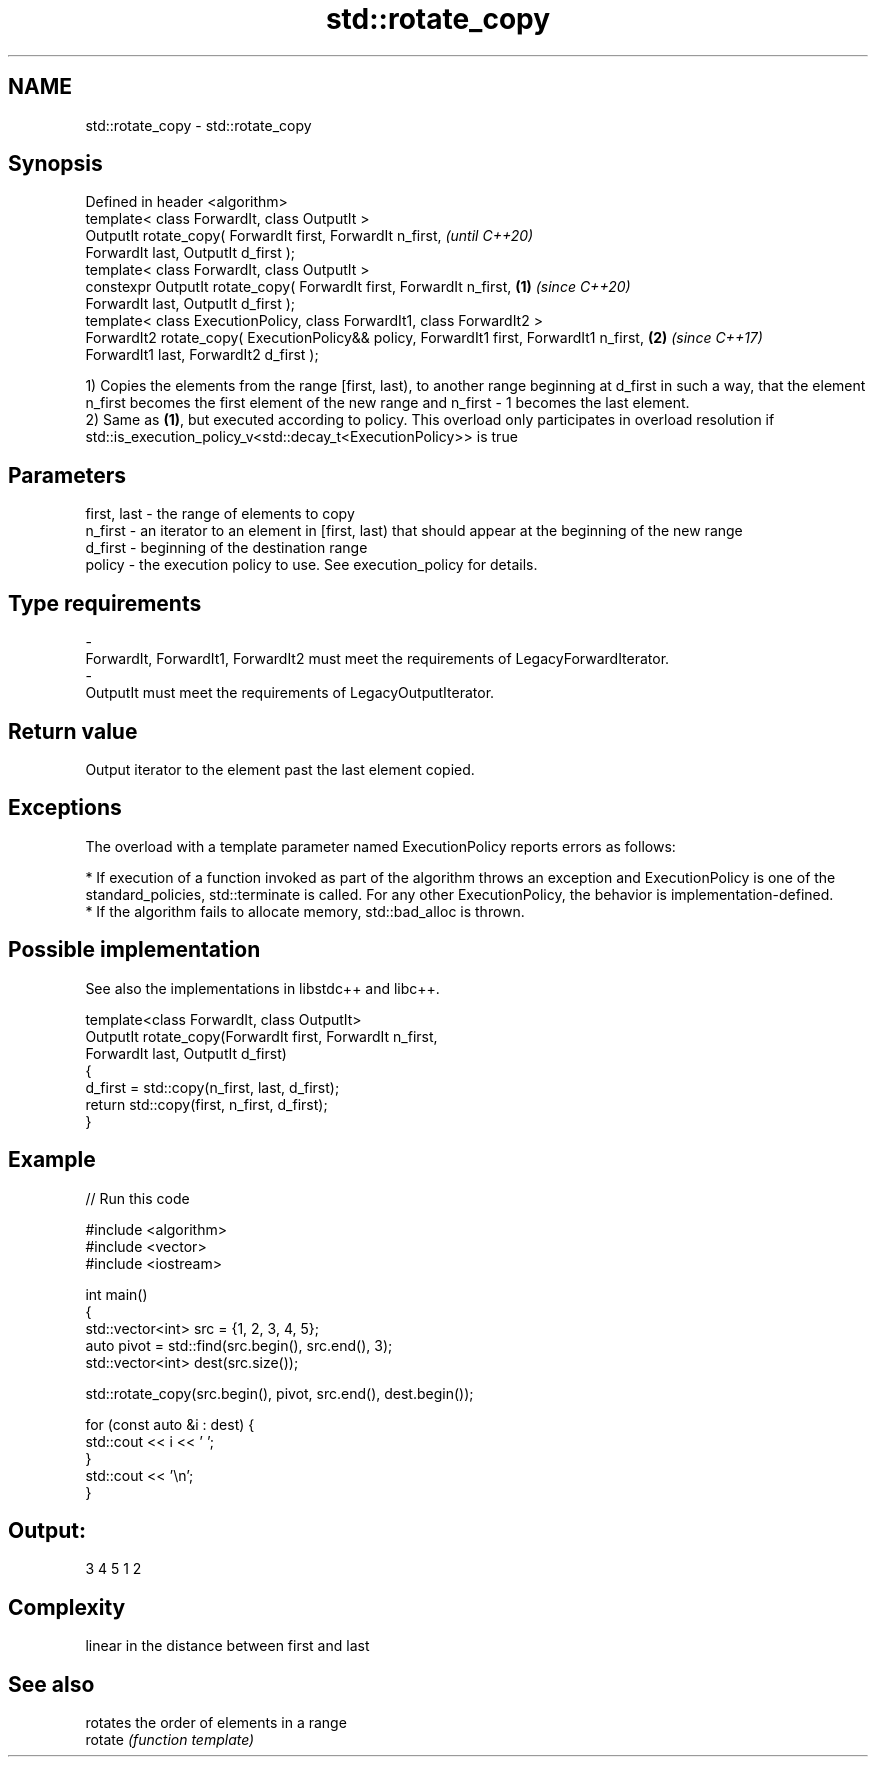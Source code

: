 .TH std::rotate_copy 3 "2020.03.24" "http://cppreference.com" "C++ Standard Libary"
.SH NAME
std::rotate_copy \- std::rotate_copy

.SH Synopsis

  Defined in header <algorithm>
  template< class ForwardIt, class OutputIt >
  OutputIt rotate_copy( ForwardIt first, ForwardIt n_first,                                       \fI(until C++20)\fP
  ForwardIt last, OutputIt d_first );
  template< class ForwardIt, class OutputIt >
  constexpr OutputIt rotate_copy( ForwardIt first, ForwardIt n_first,                     \fB(1)\fP     \fI(since C++20)\fP
  ForwardIt last, OutputIt d_first );
  template< class ExecutionPolicy, class ForwardIt1, class ForwardIt2 >
  ForwardIt2 rotate_copy( ExecutionPolicy&& policy, ForwardIt1 first, ForwardIt1 n_first,     \fB(2)\fP \fI(since C++17)\fP
  ForwardIt1 last, ForwardIt2 d_first );

  1) Copies the elements from the range [first, last), to another range beginning at d_first in such a way, that the element n_first becomes the first element of the new range and n_first - 1 becomes the last element.
  2) Same as \fB(1)\fP, but executed according to policy. This overload only participates in overload resolution if std::is_execution_policy_v<std::decay_t<ExecutionPolicy>> is true

.SH Parameters


  first, last - the range of elements to copy
  n_first     - an iterator to an element in [first, last) that should appear at the beginning of the new range
  d_first     - beginning of the destination range
  policy      - the execution policy to use. See execution_policy for details.
.SH Type requirements
  -
  ForwardIt, ForwardIt1, ForwardIt2 must meet the requirements of LegacyForwardIterator.
  -
  OutputIt must meet the requirements of LegacyOutputIterator.


.SH Return value

  Output iterator to the element past the last element copied.

.SH Exceptions

  The overload with a template parameter named ExecutionPolicy reports errors as follows:

  * If execution of a function invoked as part of the algorithm throws an exception and ExecutionPolicy is one of the standard_policies, std::terminate is called. For any other ExecutionPolicy, the behavior is implementation-defined.
  * If the algorithm fails to allocate memory, std::bad_alloc is thrown.


.SH Possible implementation

  See also the implementations in libstdc++ and libc++.


    template<class ForwardIt, class OutputIt>
    OutputIt rotate_copy(ForwardIt first, ForwardIt n_first,
                               ForwardIt last, OutputIt d_first)
    {
        d_first = std::copy(n_first, last, d_first);
        return std::copy(first, n_first, d_first);
    }



.SH Example

  
// Run this code

    #include <algorithm>
    #include <vector>
    #include <iostream>

    int main()
    {
        std::vector<int> src = {1, 2, 3, 4, 5};
        auto pivot = std::find(src.begin(), src.end(), 3);
        std::vector<int> dest(src.size());

        std::rotate_copy(src.begin(), pivot, src.end(), dest.begin());

        for (const auto &i : dest) {
            std::cout << i << ' ';
        }
        std::cout << '\\n';
    }

.SH Output:

    3 4 5 1 2


.SH Complexity

  linear in the distance between first and last

.SH See also


         rotates the order of elements in a range
  rotate \fI(function template)\fP




